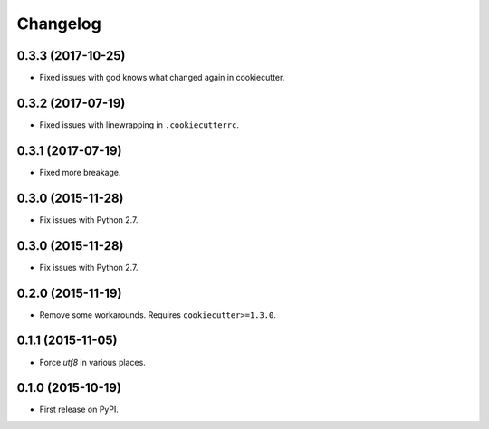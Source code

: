 
Changelog
=========

0.3.3 (2017-10-25)
------------------

* Fixed issues with god knows what changed again in cookiecutter.

0.3.2 (2017-07-19)
------------------

* Fixed issues with linewrapping in ``.cookiecutterrc``.

0.3.1 (2017-07-19)
------------------

* Fixed more breakage.


0.3.0 (2015-11-28)
------------------

* Fix issues with Python 2.7.

0.3.0 (2015-11-28)
------------------

* Fix issues with Python 2.7.

0.2.0 (2015-11-19)
------------------

* Remove some workarounds. Requires ``cookiecutter>=1.3.0``.

0.1.1 (2015-11-05)
------------------

* Force `utf8` in various places.

0.1.0 (2015-10-19)
------------------

* First release on PyPI.
